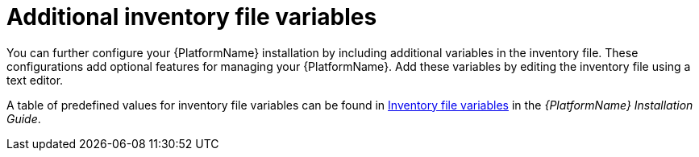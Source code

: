 [id="con-editing_inventory_files"]

= Additional inventory file variables

You can further configure your {PlatformName} installation by including additional variables in the inventory file. 
These configurations add optional features for managing your {PlatformName}. 
Add these variables by editing the inventory file using a text editor.

A table of predefined values for inventory file variables can be found in link:{BaseURL}/red_hat_ansible_automation_platform/{PlatformVers}/html/red_hat_ansible_automation_platform_installation_guide/appendix-inventory-files-vars[Inventory file variables] in the _{PlatformName} Installation Guide_.